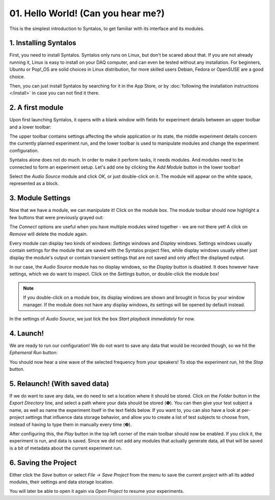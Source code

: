 01. Hello World! (Can you hear me?)
###################################

This is the simplest introduction to Syntalos, to get familiar with its interface
and its modules.

1. Installing Syntalos
======================

First, you need to install Syntalos. Syntalos only runs on Linux, but don't be scared about that.
If you are not already running it, Linux is easy to install on your DAQ computer, and
can even be tested without any installation.
For beginners, Ubuntu or Pop!_OS are solid choices in Linux distribution, for more skilled
users Debian, Fedora or OpenSUSE are a good choice.

Then, you can just install Syntalos by searching for it in the App Store, or by
:doc:`following the installation instructions </install>` in case you can not find it there.

2. A first module
=================

Upon first launching Syntalos, it opens with a blank window with fields for experiment details between
an upper toolbar and a lower toolbar:

.. image:: /graphics/syntalos-firstrun.avif
  :width: 400
  :alt: Syntalos: First run

The upper toolbar contains settings affecting the whole application or its state, the middle experiment details
concern the currently planned experiment run, and the lower toolbar is used to manipulate modules and change
the experiment configuration.

Syntalos alone does not do much. In order to make it perform tasks, it needs modules. And modules need to be connected
to form an experiment setup. Let's add one by clicking the `Add Module` button in the lower toolbar!

.. image:: /graphics/syntalos-module-add.avif
  :width: 260
  :alt: Let's add a module!

Select the `Audio Source` module and click *OK*, or just double-click on it. The module will appear on the white
space, represented as a block.

3. Module Settings
==================

Now that we have a module, we can manipulate it! Click on the module box. The module toolbar should now highlight
a few buttons that were previously grayed out:

.. image:: /graphics/syntalos-module-selected.avif
  :width: 460
  :alt: A module was selected.

The `Connect` options are useful when you have multiple modules wired together - we are not there yet! A click on `Remove`
will delete the module again.

Every module can display two kinds of windows: *Settings* windows and *Display* windows. Settings windows usually contain
settings for the module that are saved with the Syntalos project files, while display windows usually either just display
the module's output or contain transient settings that are not saved and only affect the displayed output.

In our case, the `Audio Source` module has no display windows, so the `Display` button is disabled. It does however have
settings, which we do want to inspect. Click on the `Settings` button, or double-click the module box!

.. note::
    If you double-click on a module box, its display windows are shown and brought in focus by your window manager.
    If the module does not have any display windows, its settings will be opened by default instead.

In the settings of `Audio Source`, we just tick the box *Start playback immediately* for now.

4. Launch!
==========

We are ready to run our configuration! We do not want to save any data that would be recorded though, so we hit the
*Ephemeral Run* button:

.. image:: /graphics/syntalos-ephemeral-run-button.avif
  :width: 280
  :alt: A module was selected.

You should now hear a sine wave of the selected frequency from your speakers!
To stop the experiment run, hit the *Stop* button.

5. Relaunch! (With saved data)
==============================

If we do want to save any data, we do need to set a location where it should be stored. Click on the *Folder* button
in the *Export Directory* line, and select a path where your data should be stored (❶).
You can then give your test subject a name, as well as name the experiment itself in the text fields below.
If you want to, you can also have a look at per-project settings that influence data storage behavior, and allow you
to create a list of test subjects to choose from, instead of having to type them in manually every time (❷).

.. image:: /graphics/syntalos-setexportdir.avif
  :width: 334
  :alt: Setting an export directory.

After configuring this, the `Play` button in the top left corner of the main toolbar should now be enabled.
If you click it, the experiment is run, and data is saved. Since we did not add any modules that actually generate
data, all that will be saved is a bit of metadata about the current experiment run.

6. Saving the Project
=====================

Either click the `Save` button or select `File → Save Project` from the menu to save the current project with all
its added modules, their settings and data storage location.

You will later be able to open it again via `Open Project` to resume your experiments.
